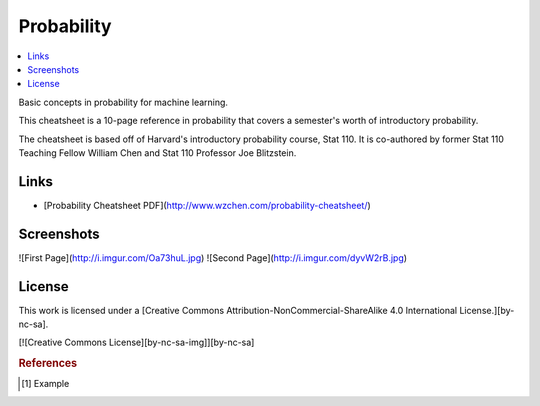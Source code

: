 .. _probability:

===========
Probability
===========

.. contents:: :local:

Basic concepts in probability for machine learning.

This cheatsheet is a 10-page reference in probability that covers a semester's worth of introductory probability.

The cheatsheet is based off of Harvard's introductory probability course, Stat 110. It is co-authored by former Stat 110 Teaching Fellow William Chen and Stat 110 Professor Joe Blitzstein.

Links
-------

* [Probability Cheatsheet PDF](http://www.wzchen.com/probability-cheatsheet/)


Screenshots
-------

![First Page](http://i.imgur.com/Oa73huL.jpg)
![Second Page](http://i.imgur.com/dyvW2rB.jpg)


License
-------

This work is licensed under a [Creative Commons Attribution-NonCommercial-ShareAlike 4.0 International License.][by-nc-sa].

[![Creative Commons License][by-nc-sa-img]][by-nc-sa]

.. rubric:: References

.. [1] Example
